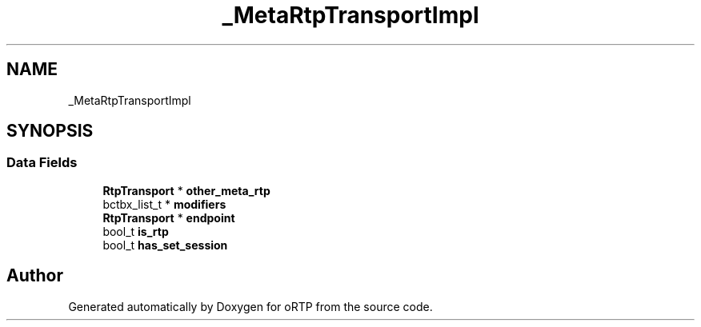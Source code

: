 .TH "_MetaRtpTransportImpl" 3 "Fri Dec 15 2017" "Version 1.0.2" "oRTP" \" -*- nroff -*-
.ad l
.nh
.SH NAME
_MetaRtpTransportImpl
.SH SYNOPSIS
.br
.PP
.SS "Data Fields"

.in +1c
.ti -1c
.RI "\fBRtpTransport\fP * \fBother_meta_rtp\fP"
.br
.ti -1c
.RI "bctbx_list_t * \fBmodifiers\fP"
.br
.ti -1c
.RI "\fBRtpTransport\fP * \fBendpoint\fP"
.br
.ti -1c
.RI "bool_t \fBis_rtp\fP"
.br
.ti -1c
.RI "bool_t \fBhas_set_session\fP"
.br
.in -1c

.SH "Author"
.PP 
Generated automatically by Doxygen for oRTP from the source code\&.
